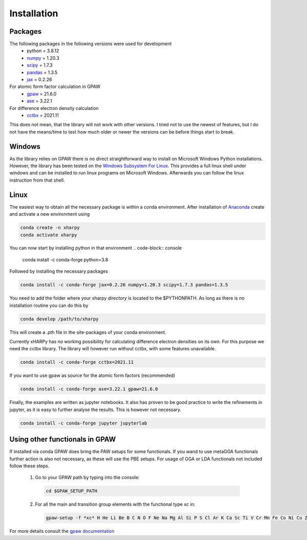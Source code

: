 Installation
============

Packages
--------
The following packages in the following versions were used for development
 - python = 3.8.12
 - `numpy <https://numpy.org/>`_ = 1.20.3
 - `scipy <https://scipy.org/>`_ = 1.7.3
 - `pandas <https://pandas.pydata.org/>`_ = 1.3.5
 - `jax <https://jax.readthedocs.io/>`_ = 0.2.26

For atomic form factor calculation in GPAW
 - `gpaw <https://wiki.fysik.dtu.dk/gpaw/>`_ = 21.6.0
 - `ase <https://wiki.fysik.dtu.dk/ase/>`_ = 3.22.1 

For difference electron density calculation
 - `cctbx <https://cci.lbl.gov/cctbx_docs/index.html>`_ = 2021.11

This does not mean, that the library will not work with other versions. I tried
not to use the newest of features, but I do not have the means/time to test how
much older or newer the versions can be before things start to break.

Windows
-------
As the library relies on GPAW there is no direct straightforward way to 
install on Microsoft Windows Python installations. However, the library 
has been tested on the
`Windows Subsystem For Linux <https://docs.microsoft.com/en-us/windows/wsl/install>`_.
This provides a full linux shell under windows and can be installed to run linux
programs on Microsoft Windows. Afterwards you can follow the linux instruction
from that shell.


Linux
-----
The easiest way to obtain all the necessary package is within a conda
environment. After installation of Anaconda_ create and activate a new
environment using

.. code-block:: console

   conda create -n xharpy
   conda activate xharpy

You can now start by installing python in that environment
.. code-block:: console

   conda install -c conda-forge python=3.8

Followed by installing the necessary packages

.. code-block:: console

   conda install -c conda-forge jax=0.2.26 numpy=1.20.3 scipy=1.7.3 pandas=1.3.5

You need to add the folder where your xharpy *directory* is located to the 
$PYTHONPATH. As long as there is no installation routine you can do this by

.. code-block:: console

   conda develop /path/to/xharpy

This will create a .pth file in the site-packages of your conda environment.

Currently xHARPy has no working possibility for calculating difference 
electron densities on its own. For this purpose we need the cctbx library. 
The library will however run without cctbx, with some features unavailable.

.. code-block:: console

   conda install -c conda-forge cctbx=2021.11

If you want to use gpaw as source for the atomic form factors (recommended)

.. code-block:: console

   conda install -c conda-forge ase=3.22.1 gpaw=21.6.0

Finally, the examples are written as jupyter notebooks. It also has proven 
to be good practice to write the refinements in jupyter, as it is easy to
further analyse the results. This is however not necessary.

.. code-block:: console

   conda install -c conda-forge jupyter jupyterlab


Using other functionals in GPAW
-------------------------------

If installed via conda GPAW does bring the PAW setups for some functionals. If 
you wand to use metaGGA functionals further action is also not necessary, as
these will use the PBE setups. For usage of GGA or LDA functionals not included
follow these steps.

 (1) Go to your GPAW path by typing into the console:
   .. code-block:: console

      cd $GPAW_SETUP_PATH

 (2) For all the main and transition group elements with the functional type *xc* in:
   .. code-block:: console
   
      gpaw-setup -f *xc* H He Li Be B C N O F Ne Na Mg Al Si P S Cl Ar K Ca Sc Ti V Cr Mn Fe Co Ni Cu Zn Ga Ge As Se Br Kr Rb Sr Y Zr Nb Mo Ru Rh Pd Ag Cd In Sn Sb Te I Xe Cs Ba La Ce Hf Ta W Re Os Ir Pt Au Hg Tl Pb Bi


For more details consult the `gpaw documentation <https://wiki.fysik.dtu.dk/gpaw/>`_


.. _Anaconda: https://www.anaconda.com/products/individual


